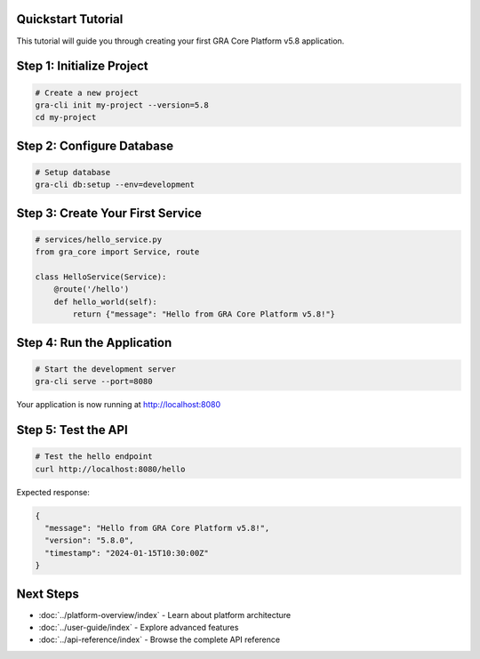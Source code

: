 Quickstart Tutorial
===================

This tutorial will guide you through creating your first GRA Core Platform v5.8 application.

Step 1: Initialize Project
==========================

.. code-block:: bash

   # Create a new project
   gra-cli init my-project --version=5.8
   cd my-project

Step 2: Configure Database
==========================

.. code-block:: bash

   # Setup database
   gra-cli db:setup --env=development

Step 3: Create Your First Service
==================================

.. code-block:: python

   # services/hello_service.py
   from gra_core import Service, route

   class HelloService(Service):
       @route('/hello')
       def hello_world(self):
           return {"message": "Hello from GRA Core Platform v5.8!"}

Step 4: Run the Application
===========================

.. code-block:: bash

   # Start the development server
   gra-cli serve --port=8080

Your application is now running at http://localhost:8080

Step 5: Test the API
====================

.. code-block:: bash

   # Test the hello endpoint
   curl http://localhost:8080/hello

Expected response:

.. code-block:: json

   {
     "message": "Hello from GRA Core Platform v5.8!",
     "version": "5.8.0",
     "timestamp": "2024-01-15T10:30:00Z"
   }

Next Steps
==========

* :doc:`../platform-overview/index` - Learn about platform architecture
* :doc:`../user-guide/index` - Explore advanced features
* :doc:`../api-reference/index` - Browse the complete API reference
